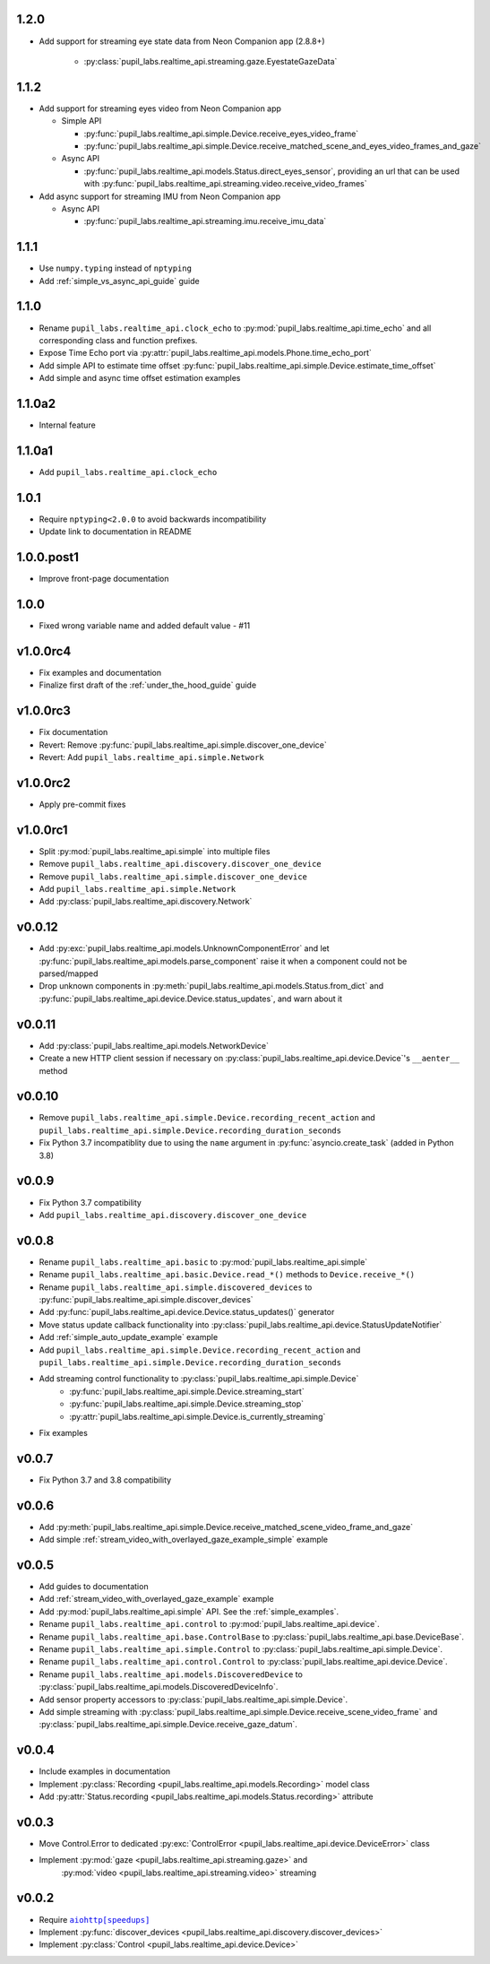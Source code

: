 1.2.0
###########
- Add support for streaming eye state data from Neon Companion app (2.8.8+)

    - :py:class:`pupil_labs.realtime_api.streaming.gaze.EyestateGazeData`

1.1.2
###########
- Add support for streaming eyes video from Neon Companion app

  - Simple API

    - :py:func:`pupil_labs.realtime_api.simple.Device.receive_eyes_video_frame`
    - :py:func:`pupil_labs.realtime_api.simple.Device.receive_matched_scene_and_eyes_video_frames_and_gaze`

  - Async API

    - :py:func:`pupil_labs.realtime_api.models.Status.direct_eyes_sensor`, providing an
      url that can be used with :py:func:`pupil_labs.realtime_api.streaming.video.receive_video_frames`

- Add async support for streaming IMU from Neon Companion app

  - Async API

    - :py:func:`pupil_labs.realtime_api.streaming.imu.receive_imu_data`

1.1.1
#####
- Use ``numpy.typing`` instead of ``nptyping``
- Add :ref:`simple_vs_async_api_guide` guide

1.1.0
#####

- Rename ``pupil_labs.realtime_api.clock_echo`` to :py:mod:`pupil_labs.realtime_api.time_echo`
  and all corresponding class and function prefixes.
- Expose Time Echo port via :py:attr:`pupil_labs.realtime_api.models.Phone.time_echo_port`
- Add simple API to estimate time offset :py:func:`pupil_labs.realtime_api.simple.Device.estimate_time_offset`
- Add simple and async time offset estimation examples

1.1.0a2
#######
- Internal feature

1.1.0a1
#######
- Add ``pupil_labs.realtime_api.clock_echo``

1.0.1
#####
- Require ``nptyping<2.0.0`` to avoid backwards incompatibility
- Update link to documentation in README

1.0.0.post1
###########
- Improve front-page documentation

1.0.0
#####
- Fixed wrong variable name and added default value - #11

v1.0.0rc4
#########
- Fix examples and documentation
- Finalize first draft of the :ref:`under_the_hood_guide` guide

v1.0.0rc3
#########
- Fix documentation
- Revert: Remove :py:func:`pupil_labs.realtime_api.simple.discover_one_device`
- Revert: Add ``pupil_labs.realtime_api.simple.Network``

v1.0.0rc2
#########
- Apply pre-commit fixes

v1.0.0rc1
#########
- Split :py:mod:`pupil_labs.realtime_api.simple` into multiple files
- Remove ``pupil_labs.realtime_api.discovery.discover_one_device``
- Remove ``pupil_labs.realtime_api.simple.discover_one_device``
- Add ``pupil_labs.realtime_api.simple.Network``
- Add :py:class:`pupil_labs.realtime_api.discovery.Network`

v0.0.12
#######
- Add :py:exc:`pupil_labs.realtime_api.models.UnknownComponentError` and let
  :py:func:`pupil_labs.realtime_api.models.parse_component` raise it when a component
  could not be parsed/mapped
- Drop unknown components in :py:meth:`pupil_labs.realtime_api.models.Status.from_dict`
  and :py:func:`pupil_labs.realtime_api.device.Device.status_updates`, and warn about it

v0.0.11
#######
- Add :py:class:`pupil_labs.realtime_api.models.NetworkDevice`
- Create a new HTTP client session if necessary on :py:class:`pupil_labs.realtime_api.device.Device`'s ``__aenter__`` method

v0.0.10
#######
- Remove ``pupil_labs.realtime_api.simple.Device.recording_recent_action`` and ``pupil_labs.realtime_api.simple.Device.recording_duration_seconds``
- Fix Python 3.7 incompatiblity due to using the ``name`` argument in :py:func:`asyncio.create_task` (added in Python 3.8)

v0.0.9
######
- Fix Python 3.7 compatibility
- Add ``pupil_labs.realtime_api.discovery.discover_one_device``

v0.0.8
######
- Rename ``pupil_labs.realtime_api.basic`` to :py:mod:`pupil_labs.realtime_api.simple`
- Rename ``pupil_labs.realtime_api.basic.Device.read_*()`` methods to ``Device.receive_*()``
- Rename ``pupil_labs.realtime_api.simple.discovered_devices`` to :py:func:`pupil_labs.realtime_api.simple.discover_devices`
- Add :py:func:`pupil_labs.realtime_api.device.Device.status_updates()` generator
- Move status update callback functionality into :py:class:`pupil_labs.realtime_api.device.StatusUpdateNotifier`
- Add :ref:`simple_auto_update_example` example
- Add ``pupil_labs.realtime_api.simple.Device.recording_recent_action`` and ``pupil_labs.realtime_api.simple.Device.recording_duration_seconds``
- Add streaming control functionality to :py:class:`pupil_labs.realtime_api.simple.Device`
    - :py:func:`pupil_labs.realtime_api.simple.Device.streaming_start`
    - :py:func:`pupil_labs.realtime_api.simple.Device.streaming_stop`
    - :py:attr:`pupil_labs.realtime_api.simple.Device.is_currently_streaming`
- Fix examples

v0.0.7
######
- Fix Python 3.7 and 3.8 compatibility

v0.0.6
######
- Add :py:meth:`pupil_labs.realtime_api.simple.Device.receive_matched_scene_video_frame_and_gaze`
- Add simple :ref:`stream_video_with_overlayed_gaze_example_simple` example

v0.0.5
######
- Add guides to documentation
- Add :ref:`stream_video_with_overlayed_gaze_example` example
- Add :py:mod:`pupil_labs.realtime_api.simple` API. See the :ref:`simple_examples`.
- Rename ``pupil_labs.realtime_api.control`` to :py:mod:`pupil_labs.realtime_api.device`.
- Rename ``pupil_labs.realtime_api.base.ControlBase`` to :py:class:`pupil_labs.realtime_api.base.DeviceBase`.
- Rename ``pupil_labs.realtime_api.simple.Control`` to :py:class:`pupil_labs.realtime_api.simple.Device`.
- Rename ``pupil_labs.realtime_api.control.Control`` to :py:class:`pupil_labs.realtime_api.device.Device`.
- Rename ``pupil_labs.realtime_api.models.DiscoveredDevice`` to :py:class:`pupil_labs.realtime_api.models.DiscoveredDeviceInfo`.
- Add sensor property accessors to :py:class:`pupil_labs.realtime_api.simple.Device`.
- Add simple streaming with :py:class:`pupil_labs.realtime_api.simple.Device.receive_scene_video_frame`
  and :py:class:`pupil_labs.realtime_api.simple.Device.receive_gaze_datum`.

v0.0.4
######
- Include examples in documentation
- Implement :py:class:`Recording <pupil_labs.realtime_api.models.Recording>` model class
- Add :py:attr:`Status.recording <pupil_labs.realtime_api.models.Status.recording>` attribute

v0.0.3
######
- Move Control.Error to dedicated :py:exc:`ControlError <pupil_labs.realtime_api.device.DeviceError>` class
- Implement :py:mod:`gaze <pupil_labs.realtime_api.streaming.gaze>` and
    :py:mod:`video <pupil_labs.realtime_api.streaming.video>` streaming

v0.0.2
######
- Require |aiohttp[speedups]|_
- Implement :py:func:`discover_devices <pupil_labs.realtime_api.discovery.discover_devices>`
- Implement :py:class:`Control <pupil_labs.realtime_api.device.Device>`

.. |aiohttp[speedups]| replace:: ``aiohttp[speedups]``
.. _aiohttp[speedups]: https://docs.aiohttp.org/en/stable/
